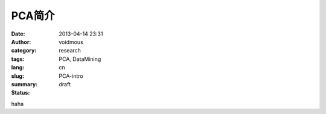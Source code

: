 =======
PCA简介
=======

:date: 2013-04-14 23:31
:author: voidmous
:category: research
:tags: PCA, DataMining
:lang: cn
:slug: PCA-intro
:summary: 
:status: draft

haha
